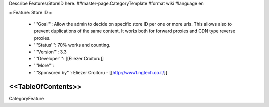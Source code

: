 Describe Features/StoreID here.
##master-page:CategoryTemplate
#format wiki
#language en

= Feature: Store ID =

 * '''Goal''': Allow the admin to decide on specific store ID per one or more urls. This allows also to prevent duplications of the same content. It works both for forward proxies and CDN type reverse proxies.

 * '''Status''': 70% works and counting.

 * '''Version''': 3.3

 * '''Developer''': [[Eliezer Croitoru]]

 * '''More''': 

 * '''Sponsored by''': Eliezer Croitoru - [[http://www1.ngtech.co.il/]]

<<TableOfContents>>
----
CategoryFeature
